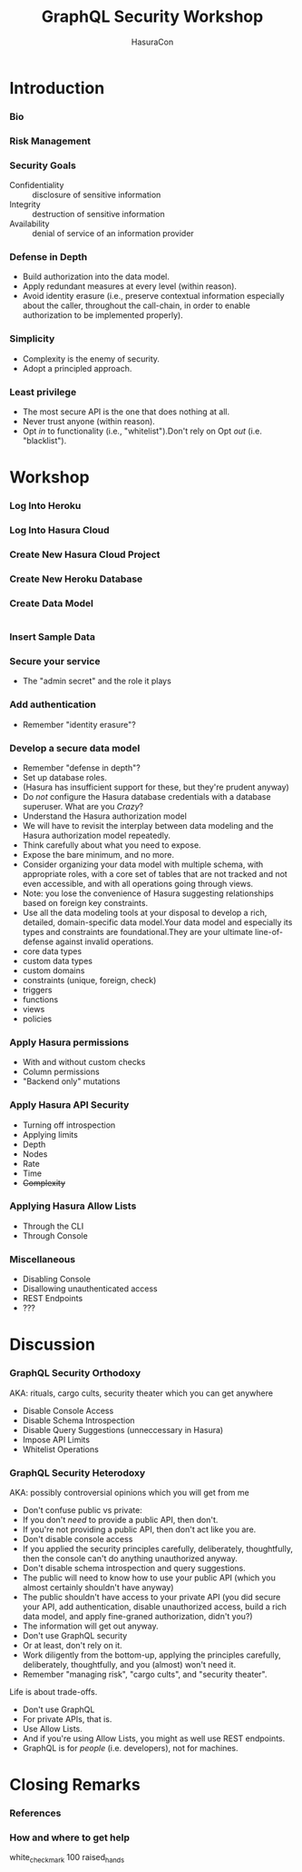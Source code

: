#+TITLE: GraphQL Security Workshop
#+SUBTITLE: HasuraCon
#+AUTHOR: David A. Ventimiglia
#+EMAIL: davidaventimiglia@hasura.io

#+options: timestamp:nil title:t toc:nil todo:t |:t num:nil author:nil

#+REVEAL_DEFAULT_SLIDE_BACKGROUND: ./slide_background.png
#+REVEAL_INIT_OPTIONS: transition:'none', controlsLayout:'edges', progress:false, controlsTutorial:false
#+REVEAL_THEME: black
#+REVEAL_TITLE_SLIDE_BACKGROUND: ./slide_background.png

* Introduction

*** Bio

*** Risk Management

*** Security Goals

- Confidentiality :: disclosure of sensitive information
- Integrity :: destruction of sensitive information
- Availability :: denial of service of an information provider

*** Defense in Depth

- Build authorization into the data model.
- Apply redundant measures at every level (within reason).
- Avoid identity erasure (i.e., preserve contextual information
  especially about the caller, throughout the call-chain, in order to
  enable authorization to be implemented properly).

*** Simplicity

- Complexity is the enemy of security.
- Adopt a principled approach.

*** Least privilege

- The most secure API is the one that does nothing at all.
- Never trust anyone (within reason).
- Opt /in/ to functionality (i.e., "whitelist").Don't rely on Opt
  /out/ (i.e. "blacklist").

* Workshop

*** Log Into Heroku

*** Log Into Hasura Cloud

*** Create New Hasura Cloud Project

*** Create New Heroku Database

*** Create Data Model

#+begin_src sql
#+end_src

*** Insert Sample Data

*** Secure your service

- The "admin secret" and the role it plays

*** Add authentication

- Remember "identity erasure"?

*** Develop a secure data model

- Remember "defense in depth"?
- Set up database roles.
- (Hasura has insufficient support for these, but they're prudent anyway)
- Do /not/ configure the Hasura database credentials with a database
  superuser. What are you /Crazy/?
- Understand the Hasura authorization model
- We will have to revisit the interplay between data modeling and the
  Hasura authorization model repeatedly.
- Think carefully about what you need to expose.
- Expose the bare minimum, and no more.
- Consider organizing your data model with multiple schema, with
  appropriate roles, with a core set of tables that are not tracked
  and not even accessible, and with all operations going through
  views.
- Note: you lose the convenience of Hasura suggesting relationships
  based on foreign key constraints.
- Use all the data modeling tools at your disposal to develop a rich,
  detailed, domain-specific data model.Your data model and especially
  its types and constraints are foundational.They are your ultimate
  line-of-defense against invalid operations.
- core data types
- custom data types
- custom domains
- constraints (unique, foreign, check)
- triggers
- functions
- views
- policies

*** Apply Hasura permissions

- With and without custom checks
- Column permissions
- "Backend only" mutations

*** Apply Hasura API Security

- Turning off introspection
- Applying limits
- Depth
- Nodes
- Rate
- Time
- +Complexity+

*** Applying Hasura Allow Lists

- Through the CLI
- Through Console

*** Miscellaneous

- Disabling Console
- Disallowing unauthenticated access
- REST Endpoints
- ???

* Discussion

*** GraphQL Security Orthodoxy

AKA: rituals, cargo cults, security theater which you can get anywhere
- Disable Console Access
- Disable Schema Introspection
- Disable Query Suggestions (unneccessary in Hasura)
- Impose API Limits
- Whitelist Operations

*** GraphQL Security Heterodoxy

AKA: possibly controversial opinions which you will get from me
- Don't confuse public vs private:
- If you don't /need/ to provide a public API, then don't.
- If you're not providing a public API, then don't act like you are.
- Don't disable console access
- If you applied the security principles carefully, deliberately, thoughtfully, then the console can't do anything unauthorized anyway.
- Don't disable schema introspection and query suggestions.
- The public will need to know how to use your public API (which you almost certainly shouldn't have anyway)
- The public shouldn't have access to your private API (you did secure your API, add authentication, disable unauthorized access, build a rich data model, and apply fine-graned authorization, didn't you?)
- The information will get out anyway.
- Don't use GraphQL security
- Or at least, don't rely on it.
- Work diligently from the bottom-up, applying the principles carefully, deliberately, thoughtfully, and you (almost) won't need it.
- Remember "managing risk", "cargo cults", and "security theater".
Life is about trade-offs.
- Don't use GraphQL
- For private APIs, that is.
- Use Allow Lists.
- And if you're using Allow Lists, you might as well use REST endpoints.
- GraphQL is for /people/ (i.e. developers), not for machines.

* Closing Remarks

*** References

*** How and where to get help

white_check_mark
100
raised_hands
